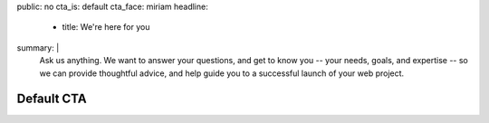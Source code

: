 public: no
cta_is: default
cta_face: miriam
headline:
  - title: We're here for you
summary: |
  Ask us anything.
  We want to answer your questions,
  and get to know you --
  your needs, goals, and expertise --
  so we can provide thoughtful advice,
  and help guide you to a successful launch
  of your web project.

  .. callmacro:: content.macros.j2#link_button
    :content: 'Schedule a call with Miriam'
    :url: '/contact/'


Default CTA
===========
